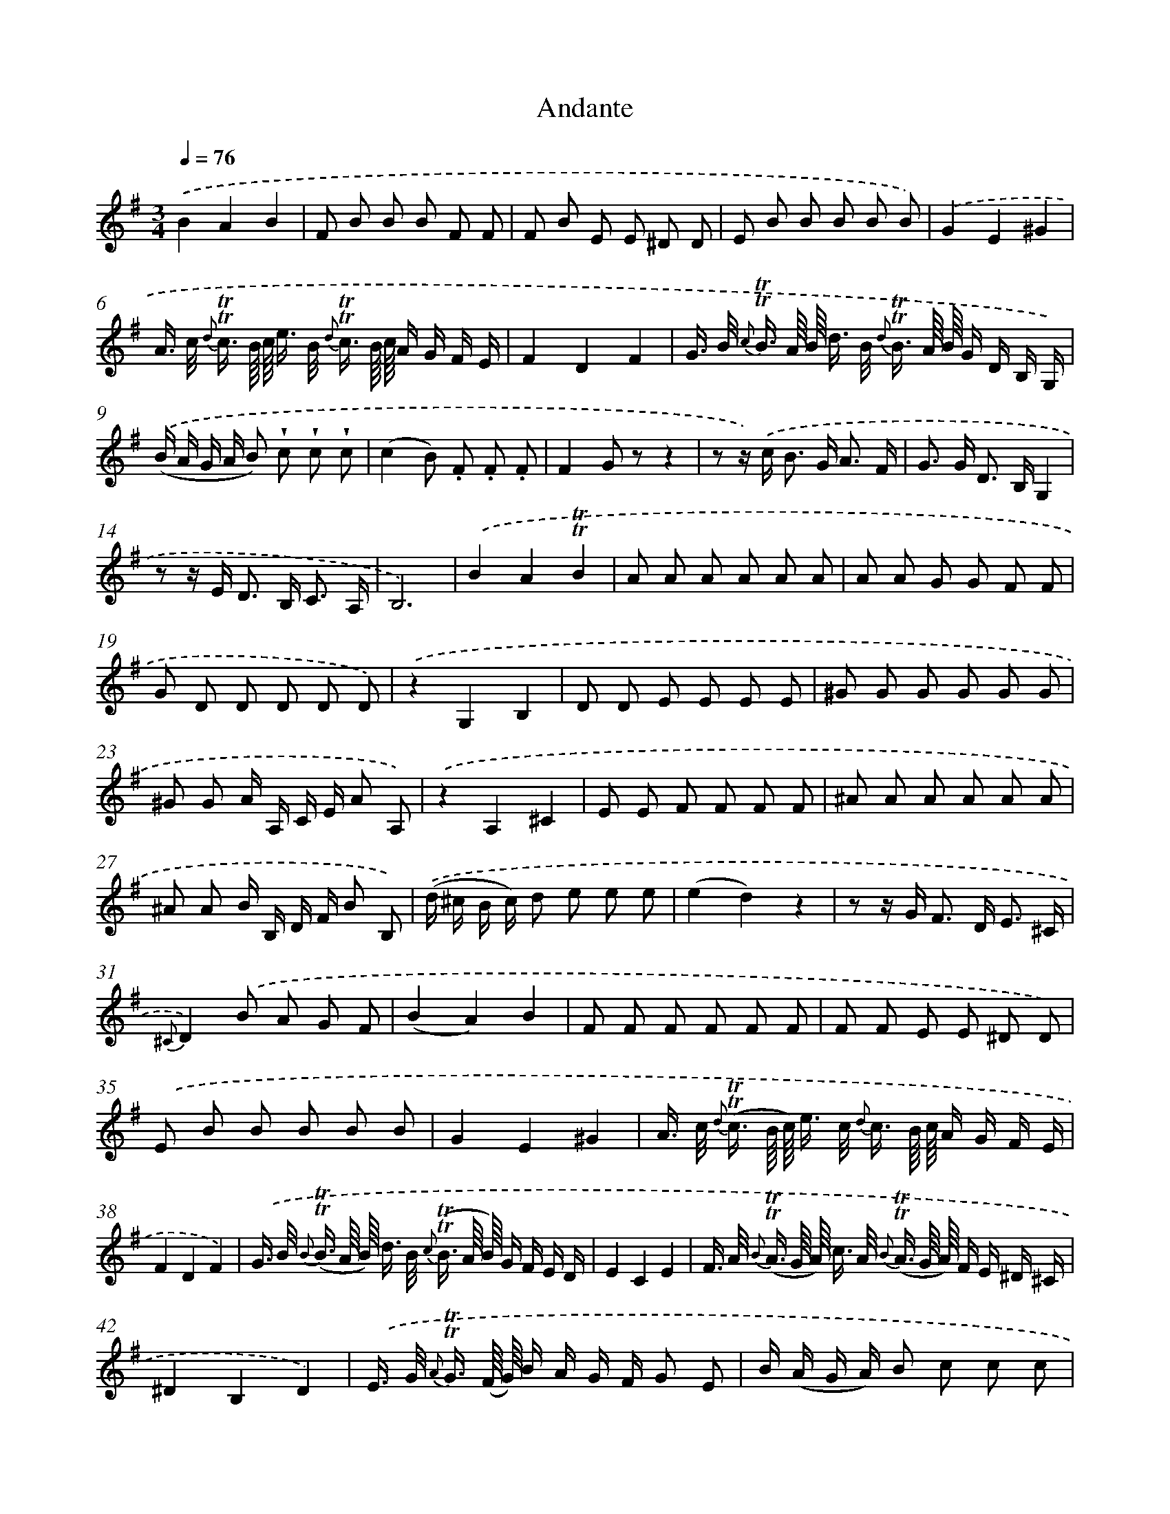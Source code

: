 X: 13894
T: Andante
%%abc-version 2.0
%%abcx-abcm2ps-target-version 5.9.1 (29 Sep 2008)
%%abc-creator hum2abc beta
%%abcx-conversion-date 2018/11/01 14:37:38
%%humdrum-veritas 411657885
%%humdrum-veritas-data 849568436
%%continueall 1
%%barnumbers 0
L: 1/8
M: 3/4
Q: 1/4=76
K: G clef=treble
.('B2A2B2 |
F B B B F F |
F B E E ^D D |
E B B B B B) |
.('G2E2^G2 |
A/> c/ {d} !trill!!trill!c3// B/8 c/8 e/> B/ {d} !trill!!trill!c3// B/8 c/8 A/ G/ F/ E/ |
F2D2F2 |
G/> B/ {c} !trill!!trill!B3// A/8 B/8 d/> B/ {d} !trill!!trill!B3// A/8 B/8 G/ D/ B,/ G,/) |
.('(B/ A/ G/ A/ B) !wedge!c !wedge!c !wedge!c |
(c2B) .F .F .F |
F2G zz2 |
z z/) .('c< B G< A F/ |
G> G D> B,G,2 |
z z/ E< D B,< C A,/ |
B,6) |
.('B2A2!trill!!trill!B2 |
A A A A A A |
A A G G F F |
G D D D D D) |
.('z2G,2B,2 |
D D E E E E |
^G G G G G G |
^G G A/ A,/ C/ E/ A A,) |
.('z2A,2^C2 |
E E F F F F |
^A A A A A A |
^A A B/ B,/ D/ F/ B B,) |
.('(d/ ^c/ B/ c/) d e e e |
(e2d2)z2 |
z z/ G< F D< E ^C/ |
{^C}D2).('B A G F |
(B2A2)B2 |
F F F F F F |
F F E E ^D D) |
.('E B B B B B |
G2E2^G2 |
A/> c/ {d} (!trill!!trill!c3// B/8 c/8) e/> c/ {d} c3// B/8 c/8 A/ G/ F/ E/ |
F2D2F2) |
.('G/> B/ {B} (!trill!!trill!B3// A/8 B/8) d/> B/ {c} (!trill!!trill!B3// A/8 B/8) G/ F/ E/ D/ |
E2C2E2 |
F/> A/ {B} (!trill!!trill!A3// G/8 A/8) c/> A/ {B} (!trill!!trill!A3// G/8 A/8) F/ E/ ^D/ ^C/ |
^D2B,2D2) |
.('E/> G/ {A} !trill!!trill!G3// (F/8 G/8) B/ A/ G/ F/ G E |
B/ (A/ G/ A/) B c c c |
(c2B) A A A |
(A2B) zz2) |
.('z z/ a< g e< f ^d/ |
e> e B> GE2 |
z z/ c< B G< A F/ |
{F}G2z2z2) :|]
